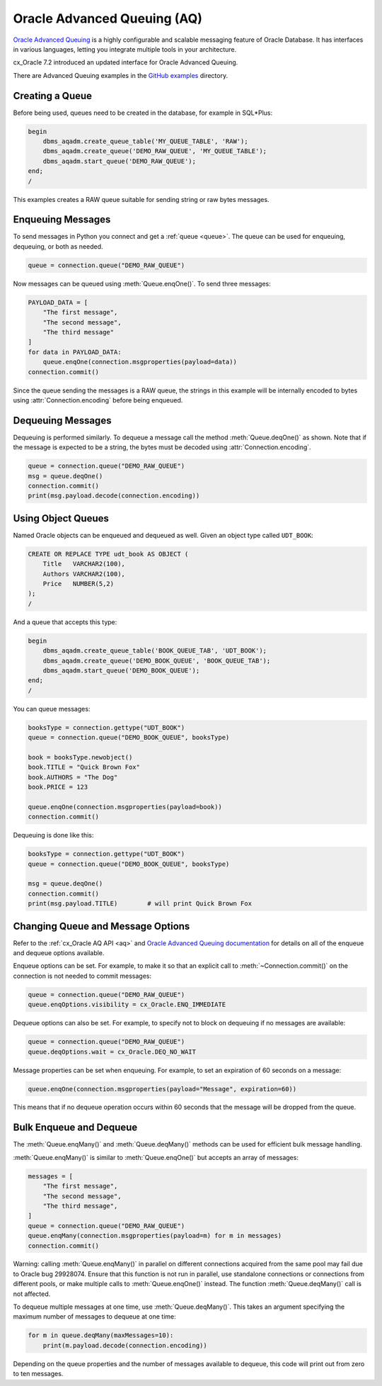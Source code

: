 .. _aqusermanual:

****************************
Oracle Advanced Queuing (AQ)
****************************

`Oracle Advanced Queuing
<https://www.oracle.com/pls/topic/lookup?ctx=dblatest&id=ADQUE>`__ is a highly
configurable and scalable messaging feature of Oracle Database.  It has
interfaces in various languages, letting you integrate multiple tools in your
architecture.

cx_Oracle 7.2 introduced an updated interface for Oracle Advanced
Queuing.

There are Advanced Queuing examples in the `GitHub examples
<https://github.com/oracle/python-cx_Oracle/tree/master/samples>`__ directory.


Creating a Queue
================

Before being used, queues need to be created in the database, for example in
SQL*Plus:

.. code-block:: sql

    begin
        dbms_aqadm.create_queue_table('MY_QUEUE_TABLE', 'RAW');
        dbms_aqadm.create_queue('DEMO_RAW_QUEUE', 'MY_QUEUE_TABLE');
        dbms_aqadm.start_queue('DEMO_RAW_QUEUE');
    end;
    /

This examples creates a RAW queue suitable for sending string or raw bytes
messages.


Enqueuing Messages
==================

To send messages in Python you connect and get a :ref:`queue <queue>`. The
queue can be used for enqueuing, dequeuing, or both as needed.

.. code-block:: python

    queue = connection.queue("DEMO_RAW_QUEUE")

Now messages can be queued using :meth:`Queue.enqOne()`.  To send three
messages:

.. code-block:: python

    PAYLOAD_DATA = [
        "The first message",
        "The second message",
        "The third message"
    ]
    for data in PAYLOAD_DATA:
        queue.enqOne(connection.msgproperties(payload=data))
    connection.commit()

Since the queue sending the messages is a RAW queue, the strings in this
example will be internally encoded to bytes using :attr:`Connection.encoding`
before being enqueued.


Dequeuing Messages
==================

Dequeuing is performed similarly. To dequeue a message call the method
:meth:`Queue.deqOne()` as shown. Note that if the message is expected to be a
string, the bytes must be decoded using :attr:`Connection.encoding`.

.. code-block:: python

    queue = connection.queue("DEMO_RAW_QUEUE")
    msg = queue.deqOne()
    connection.commit()
    print(msg.payload.decode(connection.encoding))


Using Object Queues
===================

Named Oracle objects can be enqueued and dequeued as well.  Given an object
type called ``UDT_BOOK``:

.. code-block:: sql

    CREATE OR REPLACE TYPE udt_book AS OBJECT (
        Title   VARCHAR2(100),
        Authors VARCHAR2(100),
        Price   NUMBER(5,2)
    );
    /

And a queue that accepts this type:

.. code-block:: sql

    begin
        dbms_aqadm.create_queue_table('BOOK_QUEUE_TAB', 'UDT_BOOK');
        dbms_aqadm.create_queue('DEMO_BOOK_QUEUE', 'BOOK_QUEUE_TAB');
        dbms_aqadm.start_queue('DEMO_BOOK_QUEUE');
    end;
    /

You can queue messages:

.. code-block:: python

    booksType = connection.gettype("UDT_BOOK")
    queue = connection.queue("DEMO_BOOK_QUEUE", booksType)

    book = booksType.newobject()
    book.TITLE = "Quick Brown Fox"
    book.AUTHORS = "The Dog"
    book.PRICE = 123

    queue.enqOne(connection.msgproperties(payload=book))
    connection.commit()

Dequeuing is done like this:

.. code-block:: python

    booksType = connection.gettype("UDT_BOOK")
    queue = connection.queue("DEMO_BOOK_QUEUE", booksType)

    msg = queue.deqOne()
    connection.commit()
    print(msg.payload.TITLE)        # will print Quick Brown Fox


Changing Queue and Message Options
==================================

Refer to the :ref:`cx_Oracle AQ API <aq>` and
`Oracle Advanced Queuing documentation
<https://www.oracle.com/pls/topic/lookup?ctx=dblatest&id=ADQUE>`__ for details
on all of the enqueue and dequeue options available.

Enqueue options can be set.  For example, to make it so that an explicit
call to :meth:`~Connection.commit()` on the connection is not needed to commit
messages:

.. code-block:: python

    queue = connection.queue("DEMO_RAW_QUEUE")
    queue.enqOptions.visibility = cx_Oracle.ENQ_IMMEDIATE

Dequeue options can also be set.  For example, to specify not to block on
dequeuing if no messages are available:

.. code-block:: python

    queue = connection.queue("DEMO_RAW_QUEUE")
    queue.deqOptions.wait = cx_Oracle.DEQ_NO_WAIT

Message properties can be set when enqueuing.  For example, to set an
expiration of 60 seconds on a message:

.. code-block:: python

    queue.enqOne(connection.msgproperties(payload="Message", expiration=60))

This means that if no dequeue operation occurs within 60 seconds that the
message will be dropped from the queue.


Bulk Enqueue and Dequeue
========================

The :meth:`Queue.enqMany()` and :meth:`Queue.deqMany()` methods can be used for
efficient bulk message handling.

:meth:`Queue.enqMany()` is similar to :meth:`Queue.enqOne()` but accepts an
array of messages:

.. code-block:: python

    messages = [
        "The first message",
        "The second message",
        "The third message",
    ]
    queue = connection.queue("DEMO_RAW_QUEUE")
    queue.enqMany(connection.msgproperties(payload=m) for m in messages)
    connection.commit()

Warning: calling :meth:`Queue.enqMany()` in parallel on different connections
acquired from the same pool may fail due to Oracle bug 29928074.  Ensure that
this function is not run in parallel, use standalone connections or connections
from different pools, or make multiple calls to :meth:`Queue.enqOne()` instead.
The function :meth:`Queue.deqMany()` call is not affected.

To dequeue multiple messages at one time, use :meth:`Queue.deqMany()`.  This
takes an argument specifying the maximum number of messages to dequeue at one
time:

.. code-block:: python

    for m in queue.deqMany(maxMessages=10):
        print(m.payload.decode(connection.encoding))

Depending on the queue properties and the number of messages available to
dequeue, this code will print out from zero to ten messages.

